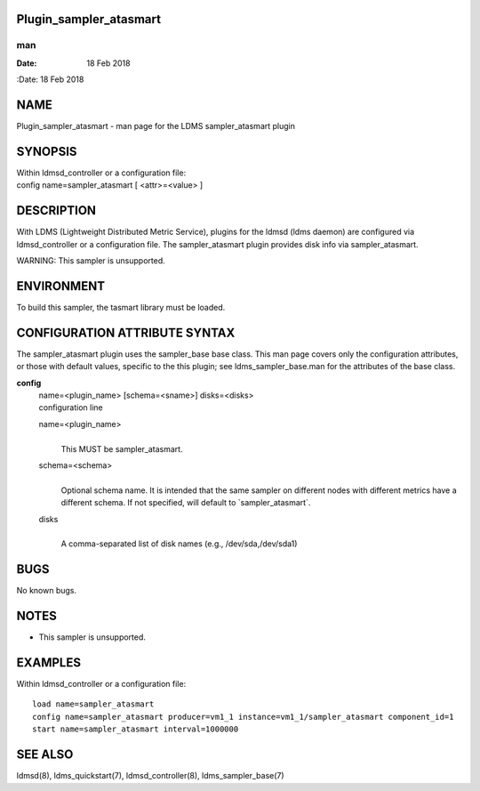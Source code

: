 Plugin_sampler_atasmart
=======================
===
man
===

:Date:   18 Feb 2018

NAME
====

Plugin_sampler_atasmart - man page for the LDMS sampler_atasmart plugin

SYNOPSIS
========

| Within ldmsd_controller or a configuration file:
| config name=sampler_atasmart [ <attr>=<value> ]

DESCRIPTION
===========

With LDMS (Lightweight Distributed Metric Service), plugins for the
ldmsd (ldms daemon) are configured via ldmsd_controller or a
configuration file. The sampler_atasmart plugin provides disk info via
sampler_atasmart.

WARNING: This sampler is unsupported.

ENVIRONMENT
===========

To build this sampler, the tasmart library must be loaded.

CONFIGURATION ATTRIBUTE SYNTAX
==============================

The sampler_atasmart plugin uses the sampler_base base class. This man
page covers only the configuration attributes, or those with default
values, specific to the this plugin; see ldms_sampler_base.man for the
attributes of the base class.

**config**
   | name=<plugin_name> [schema=<sname>] disks=<disks>
   | configuration line

   name=<plugin_name>
      | 
      | This MUST be sampler_atasmart.

   schema=<schema>
      | 
      | Optional schema name. It is intended that the same sampler on
        different nodes with different metrics have a different schema.
        If not specified, will default to \`sampler_atasmart`.

   disks
      | 
      | A comma-separated list of disk names (e.g., /dev/sda,/dev/sda1)

BUGS
====

No known bugs.

NOTES
=====

-  This sampler is unsupported.

EXAMPLES
========

Within ldmsd_controller or a configuration file:

::

   load name=sampler_atasmart
   config name=sampler_atasmart producer=vm1_1 instance=vm1_1/sampler_atasmart component_id=1
   start name=sampler_atasmart interval=1000000

SEE ALSO
========

ldmsd(8), ldms_quickstart(7), ldmsd_controller(8), ldms_sampler_base(7)
